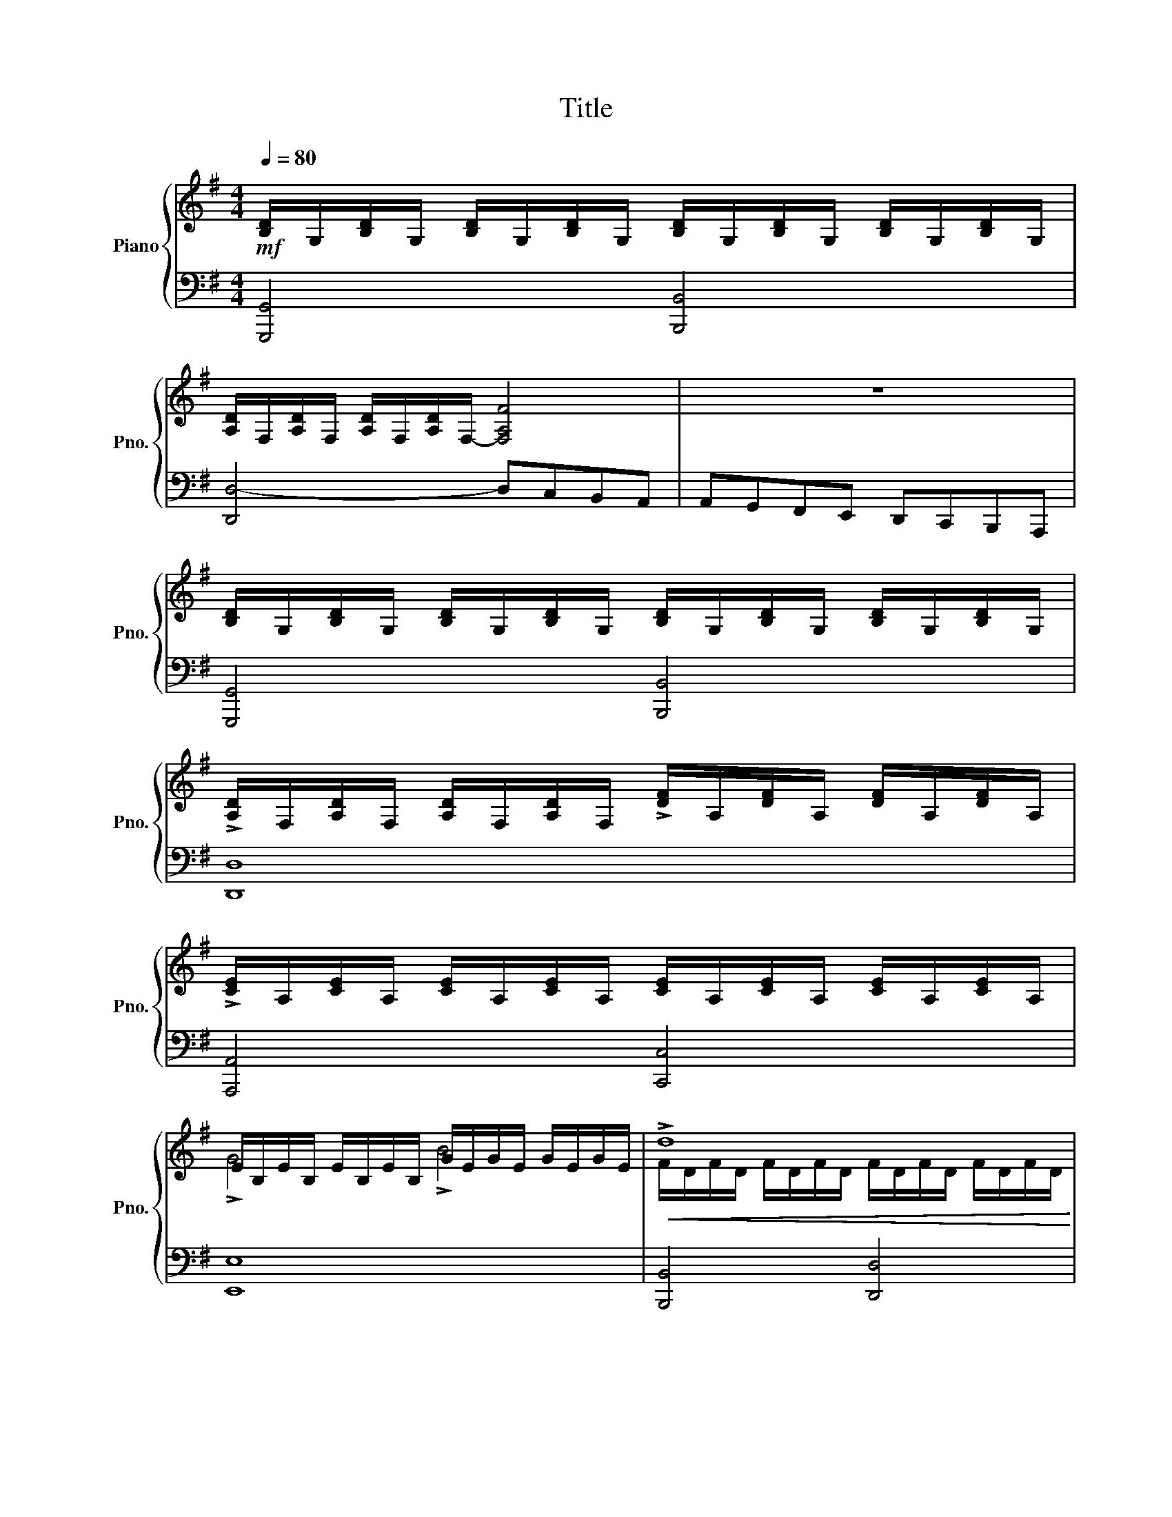 X:1
T:Title
%%score { ( 1 3 5 ) | ( 2 4 ) }
L:1/8
Q:1/4=80
M:4/4
K:G
V:1 treble nm="Piano" snm="Pno."
V:3 treble 
V:5 treble 
V:2 bass 
V:4 bass 
V:1
!mf! [B,D]/G,/[B,D]/G,/ [B,D]/G,/[B,D]/G,/ [B,D]/G,/[B,D]/G,/ [B,D]/G,/[B,D]/G,/ | %1
 [A,D]/F,/[A,D]/F,/ [A,D]/F,/[A,D]/F,/- [F,A,F]4 | z8 | %3
 [B,D]/G,/[B,D]/G,/ [B,D]/G,/[B,D]/G,/ [B,D]/G,/[B,D]/G,/ [B,D]/G,/[B,D]/G,/ | %4
 !>![A,D]/F,/[A,D]/F,/ [A,D]/F,/[A,D]/F,/ !>![DF]/A,/[DF]/A,/ [DF]/A,/[DF]/A,/ | %5
 !>![CE]/A,/[CE]/A,/ [CE]/A,/[CE]/A,/ [CE]/A,/[CE]/A,/ [CE]/A,/[CE]/A,/ | %6
 E/B,/E/B,/ E/B,/E/B,/ G/E/G/E/ G/E/G/E/ |!<(! !>!d8!<)! | !>!c4 !>!e4 | d4- dcBA | AGFE DCB,A, | %11
 [G,B,D][G,B,D] [G,B,D][G,B,D] [G,B,D][G,B,D] [G,B,D][G,B,D] | [A,D][A,D][A,D][A,D] D4- | D4 z4 | %14
 !>![G,B,D]4 !>![G,DG]4 | !>![A,DF]8 | [G,DG]4 [B,DG]4 | z2 [DGBd] z z2 [CDF] z | %18
 [B,DG][K:bass] D,E,F, G,A,B,A, | G,D,E,F, G,A,B,C |[K:treble] D_D=DE FEFG | %21
 ([FA][EG][DF][_DE]) ([FA][EG][=DF][_DE]) | %22
[K:bass] [F,A,D][F,A,D][F,A,D][F,A,D] [F,A,D][F,A,D][F,A,D][F,A,D] | %23
 [D,A,D][D,A,D][D,A,D][D,A,D] [D,A,D][D,A,D][D,A,D][D,A,D] | [E,A,_D]4 (D2 E2) | (E2 _D2 =D2) z2 | %26
 z [F,B,D][F,B,D][F,B,D] [F,B,D]4 | z [E,B,D][E,B,D][E,B,D] [E,B,D]2 z2 | %28
 z [G,B,D][G,B,D][G,B,D] [G,B,D]4 | z [F,A,D][F,A,D][F,A,D] [F,A,D]2[K:treble] [A,E]2 | %30
 !>!G4 !>!B4 |!mp! !>![DAd]8 |!p! [G,_D]8- | [G,D]8- | [G,D]2 z2 z4 | A,2 B,4- _D2 | z8 | %37
 [F,A,D] (!tenuto![DA]!tenuto![DA]!tenuto![DB] !tenuto![DB]!tenuto![Gd]!tenuto![Gd]!tenuto![Ae]) | %38
 [Ae]2- [Ae] z z4 | %39
 z (!tenuto![A,E]!tenuto![A,E]!tenuto![A,F] !tenuto![A,F]!tenuto![DA]!tenuto![DA]!tenuto![EB] | %40
 [EB]2- [EB]) z z4 | z [Ae][Ae][_da] [da][Ae][Ae][Gd] | (_d2 G2) =d4 | [EA]4 [DA]4 | G4 [=DF]4 | %45
 ([G,B,E]2 [F,A,D]2 [E,G,_D]4) | ([F,A,D]2 [G,_DE]2 [A,=DF]4) |!mf! !>![F,A,D]4 !>![A,DF]4 | %48
 [A,_DEA]4- [A,DEA] z z2 |!p! [Ae]4 [Ae]2 [Gg]2 | f6 d2 | (d2 _d2 B2 A2) | %52
 [A,FA][G,G][A,A][B,B] [_D_d][=D=d][Ee][Ff] |!f! !>![A,DF]2 !>![DFA]2 !>![FAd]4- | [FAd]4 [A,DF]4 | %55
 D6 _D2 |!p! [F,A,D][F,A,D][F,A,D][F,A,D] [A,DF][A,DF][A,DF][A,DF] | %57
 [A,DF][A,DF][A,DF][A,DF] [G,DG][G,DG][G,DG][G,DG] | %58
!mf! [A,_DA][A,DA][DEA][DEA] [EA_d][EAd][EAd][EAd] | [DGd][DGd][DGd][DGd] [_DGe][DGe][DGe][DGe] | %60
"_dim." [DFA][DFA][DFA][DFA] [DGB][DGB][DGB][DGB] | [_DEB][DEB][DEB][DEB] [=DA][DA][DA][DA] | %62
 [A,DA][A,DA][A,DA][A,DA] [G,DG][G,DG][G,DG][G,DG] | %63
 [G,B,G][G,B,G][G,A,E][G,A,E] [E,A,E][E,A,E][E,A,E][E,A,E] | %64
!p! ([FAd][FAd][FAd][FAd] [FAd][FAd][FAd][FAd]) | [Gd][Gd][Gd][Gd] [Fd][Fd][Gd][Gd] | %66
 .[DGB] z .[DFA].[DFA] .[DGB] z .[DFA].[DGB] | c4- c z z2 | [Ae][Ae][Ae][Ae] [dg][dg][dg][dg] | %69
 [Ae][Ae][Ad][Ad] [Gd][Gd][Gd][Gd] | ([FA][GB] [FA]2-) ([FA][GB] [FA]2) | [DG] z z2 z4 | E8 | %73
 [F,B,_E]8 | [B,E]8 | [E,A,]8 | [D,A,]8 | [G,D]4"_cresc." [B,DG]4 |!>(! [A,DF]8!>)! | %79
 !fermata!D4 z4 | [G,B,D][G,B,D] [G,B,D][G,B,D] [G,B,D][G,B,D] [G,B,D][G,B,D] | %81
 [A,D][A,D][A,D][A,D] D4- | D4 z4 | !>![G,B,D]4 !>![G,DG]4 | !>![A,DF]8 |!<(! [G,DG]4 [B,DG]4!<)! | %86
 z2 [DGBd] z z2 [CDF] z | [B,DG]3 F/E/ DCB,A, |[K:bass] G,F,E,D, C,B,,A,,G,, | %89
 =F,,4- (3F,,F,,G,, (3C,E,=F, |!<(! (3G,C,E, (3G,A,B,[K:treble] (3CE=F (3GAB!<)! | %91
 [EGc]2- [EGc] z z4 | z8 | z8 | [CGc]2 [EAc]2 [DAc]2 [FAd]2 | [GBd]4 [DGB]4 | %96
 [B,DG]4[K:bass] [G,B,D]2 [D,G,B,]2 | [D,A,C]8 | [D,G,B,]4- [D,G,B,] z z2 | %99
[K:treble]!f! [G,C] z z [G,B,D] [G,CE] z z [A,C=F] | [G,CG] z z2 z2 [G,CE] z | %101
 ([F,A,CD]4 [G,B,]2 [F,A,C]2 | [G,B,D]4- [G,B,D]) z z2 | (d2 g2 d2 B2) | (A2 c2 A2 F2) | %105
 (G2 d2 B2 A2) |!<(! D4-!f! D2 z2!<)! | (D6 C2) | (C6 B,2) | [DG]6 [EG]2 | %110
 [B,DG]2 [A,CF]2 [G,B,G]2 [G,B,D]2 | (D6 C2) | (C6 B,2) | [G,D]6 [G,E]2 | %114
 [G,B,]2 [F,A,]2 [G,B,]2 z2 |[K:bass] !>![C,D,]4 !>![D,F,]4 | !>![B,,D,G,]4"_cresc." !>![D,G,B,]4 | %117
 [D,F,D]8- | [D,F,D]4 [D,G,D]2 [E,G,E]2 | z2[K:treble] [DGBd]2 z2 [CDF]2 | %120
 .[G,B,DG] [G,G][G,G][G,G] [G,G][G,G][G,G][G,G] | [G,B,DG]8 |] %122
V:2
 [G,,,G,,]4 [B,,,B,,]4 | [D,,D,-]4 D,C,B,,A,, | A,,G,,F,,E,, D,,C,,B,,,A,,, | %3
 [G,,,G,,]4 [B,,,B,,]4 | [D,,D,]8 | [A,,,A,,]4 [C,,C,]4 | [E,,E,]8 | [B,,,B,,]4 [D,,D,]4 | %8
 [E,,E,]4 [C,,C,]4 | [B,,,B,,]4 [C,,C,]4- | [C,,C,]4 [D,,D,]4 | G,,8 | D,D,D,D, D,,4- | D,,4 z4 | %14
 !>![G,,D,]4 !>![B,,D,]4 | !>!D,8 | B,,4 G,,4 | z2 [D,,D,] z z2 [D,,D,] z | %18
 [G,,,G,,] [D,,,D,,][E,,,E,,][F,,,F,,] [G,,,G,,][A,,,A,,][B,,,B,,][A,,,A,,] | %19
!<(! [G,,,G,,][D,,,D,,][E,,,E,,][F,,,F,,] [G,,,G,,][A,,,A,,][B,,,B,,][C,,C,]!<)! | %20
 [D,,D,][_D,,_D,][=D,,=D,][E,,E,] [F,,F,][E,,E,][F,,F,][G,,G,] | [A,,A,]4 [A,,,A,,]4 | D,,8 | %23
 G,,8 | G,,4 (E,,2 A,,,2) | D,,6 z2 | B,,8 | E,,6 z2 | [B,,,B,,]4 [G,,,G,,]4 | [D,,D,]6 C,2 | %30
!<(!{/B,,} B,4 G,4!<)! | [F,A,]8 | [A,,,A,,]8- | [A,,,A,,]8- | [A,,,A,,]2 z2 z4 | [A,,,A,,]8 | %36
 [A,,,A,,]4 A,,4- | %37
!ped! [D,,A,,] (!tenuto![F,A,]!tenuto![F,A,]!tenuto![G,B,] !tenuto![G,B,]!tenuto![B,D]!tenuto![B,D]!tenuto![_DE])!ped-up! | %38
 z2 A,2- (A, _D2 B,) | A,2- A, z z4 | [_A,B,]2-!>(! [A,B,] z z4!>)! | %41
[K:treble] z ([_DE][DE][EG] [EG][DE][DE][A,D]) |[K:bass] _D4 =D4 | [G,_D]4 F,4 | G,4 F,4 | A,,8- | %46
 A,,8 | A,,8 | [A,,,A,,]2 [_D,,_D,]2 [E,,E,]2 [A,,A,][K:treble] z | [_DE]4 [C=D]2 [B,D]2 | %50
 C2 z2 z4 |[K:bass] (B,2 E,2 G,2 _D,2 | D,8) | [A,,,A,,]8- | [A,,,A,,]8 | [A,,,A,,]8 | %56
 (D,,D, (D,3) C,/)B,,/ C,2 | (D,,C, (C,3) B,,/A,,/ B,,2) | (A,,A, (A,3) G,/F,/ G,2) | %59
 (B,,B, (B,3) A,/G,/ A,2) | ((A,,A, ((A,3)) G,/F,/ G,2)) | (G,,G, (G,3) F,/E,/ F,2) | %62
 (F,,F, (F,3) E,/D,/ E,2) | (E,,E, (E,2 E,/)D,/_D,/B,,/ D,2) | (DDDD DDDD) | %65
 [B,D][B,D][B,D][B,D] [A,D][A,D][B,D][B,D] | .[G,B,] z .[D,A,].[D,A,] .[G,B,] z .[D,A,].[G,B,] | %67
 E,2 C,2 A,, z z2 |[K:treble] [CE][CE][CE][CE] [DG][DG][DG][DG] | %69
 [CE][CE][CD][CD] [B,D][B,D][B,D][B,D] |[K:bass] (A,B, (A,2) (A,)B,) A,2 | %71
 D,/D,/E,/F,/ G,/A,/B,/C/ D2 z2 | E,,4 A,,4 | B,,4 A,,4 | G,,4 E,,4 | _D,,4 A,,,4 | %76
{/G,,,} F,,4 D,,4 | [B,,,B,,]4 [G,,,G,,]4 | [D,,D,]8 |!>(! !fermata![D,,,D,,]4 z4!>)! | G,,8 | %81
 D,D,D,D, D,,4- | D,,4 z4 | !>![G,,D,]4 !>![B,,D,]4 | !>!D,8 | B,,4 G,,4 | %86
 z2 [D,,D,] z z2 [D,,D,] z | G,3 F,/E,/ D,C,B,,A,, | G,,F,,E,,D,, C,,B,,,A,,,G,,, | %89
 =F,,,4- (3F,,,E,,,G,,, (3C,,E,,=F,, | (3G,,C,,F,, (3G,,A,,B,, (3C,E,=F, (3G,A,B, | %91
!ped!{/C,,} [C,G,C]2- [C,G,C] z z4!ped-up! | z8 | z2 .E,,, z z4 | z8 | z8 | z8 | [D,,,D,,]8 | %98
 z4 [G,,,G,,] z z2 | [C,E,] z z [G,,D,] [C,,C,] z z [=F,,C,] | [E,,C,] z z2 z2 [C,,C,] z | %101
 [D,,D,]8- | [D,,D,]4- [D,,D,] z z2 | B,,4 G,,4 | F,4 C4 | B,4 G,2 F,2 | ([C,D,]4 [B,,D,]2) z2 | %107
 B,,4 A,,4 | D,,4 G,,4 | [B,,G,]6 [C,G,]2 | D,4 G,,4 | [B,,G,]4 [A,,F,]4 | [D,F,]4 [G,,G,]4 | %113
 B,,6 A,,2 | (D,4 G,,2) z2 | [D,,,D,,]8- | [D,,,D,,]8- | [D,,,D,,-]8 | D,,3 C,, B,,,2 C,,2 | %119
 [D,,,D,,]2 [D,G,B,]2 [D,,,D,,]2 [D,,D,]2 | %120
 .[G,,,G,,] !>![G,,G,]!>![F,,F,]!>![E,,E,] !>![D,,D,]!>![C,,C,]!>![B,,,B,,]!>![A,,,A,,] | %121
 [G,,,G,,]8 |] %122
V:3
 x8 | x8 | x8 | x8 | x8 | x8 | !>!G4 !>!B4 | F/D/F/D/ F/D/F/D/ F/D/F/D/ F/D/F/D/ | %8
 G/C/G/C/ G/C/G/C/ G/E/G/E/ G/E/G/E/ | G/D/G/D/ G/D/G/D/ E2 z2 | x8 | x8 | x8 | x8 | x8 | x8 | x8 | %17
 x8 | x[K:bass] x7 | x8 |[K:treble] x8 | x8 |[K:bass] x8 | x8 | x4 G,4 | G,4 F,2 z2 | x8 | x8 | %28
 x8 | x6[K:treble] x2 | D8 | x8 | x8 | x8 | x8 | F,4!<(! G,4!<)! | x8 | x8 | x8 | x8 | x8 | x8 | %42
 x4 (A2 B2) | x8 | (D2 _D2) A,4 | x8 | x8 | x8 | x8 | x8 | A8 | G4 E4 | x8 | x8 | x8 | A,4 G,4 | %56
 x8 | x8 | x8 | x8 | x8 | x8 | x8 | x8 | x8 | x8 | x8 | G2 E2 C z z2 | x8 | x8 | D8 | x8 | %72
 [G,B,]4 [A,C]4 | x8 | E,4 G,4 | E4 _D4 | D4 F,4 | x8 | x8 | ([F,A,][G,B,] !fermata![F,A,]2) x4 | %80
 x8 | x8 | x8 | x8 | x8 | x8 | x8 | x8 |[K:bass] x8 | x8 | x4[K:treble] x4 | x8 | x8 | x8 | x8 | %95
 x8 | x4[K:bass] x4 | x8 | x8 |[K:treble] x8 | x8 | x8 | x8 | G8 | D8 | D8 | (A,4 G,2) z2 | %107
 G,4 F,4 | A,4 G,4 | x8 | x8 | G4 F4 | A4 G4 | x8 | D4- D2 z2 |[K:bass] x8 | x8 | x8 | x8 | %119
 x2[K:treble] x6 | x8 | x8 |] %122
V:4
 x8 | x8 | x8 | x8 | x8 | x8 | x8 | x8 | x8 | x8 | x8 | x8 | F,,4 [D,F,]4- | [D,F,]4 z4 | x8 | x8 | %16
 x8 | x8 | x8 | x8 | x8 | x8 | x8 | x8 | x8 | x8 | x8 | x8 | x8 | x8 | x8 | x8 | x8 | x8 | x8 | %35
 x8 | x4 F,,3 E,, | x8 | [_DE]2- [DE] z z4 | z ([_D,E,][D,E,][=D,F,] [D,F,][F,A,][F,A,][_A,B,]) | %40
 z2 !>!E,,3- _A,,F,,E,, |[K:treble] x8 |[K:bass] (A,2 G,2 F,2 G,2) | x8 | (E,2 A,,2) A,,4 | x8 | %46
 x8 | x8 | x7[K:treble] x | x8 | D2 _E2 D2 C2 |[K:bass] x8 | x8 | x8 | x8 | x8 | x8 | x8 | x8 | %59
 x8 | x8 | x8 | x8 | x8 | x8 | x8 | x8 | C4 A, z z2 |[K:treble] x8 | x8 |[K:bass] D,8 | %71
 B, z z2 z4 | x8 | x8 | x8 | x8 | x8 | x8 | x8 | x8 | x8 | F,,4 [D,F,]4- | [D,F,]4 z4 | x8 | x8 | %85
 x8 | x8 | x8 | x8 | x8 | x8 | x8 | x8 | x8 | x8 | x8 | x8 | x8 | x8 | x8 | x8 | x8 | x8 | G,8 | %104
 D,8 | D,8 | x8 | x8 | x8 | x8 | x8 | x8 | x8 | x8 | x8 | x8 | x8 | x8 | x8 | x8 | x8 | x8 |] %122
V:5
 x8 | x8 | x8 | x8 | x8 | x8 | x8 | x8 | x8 | x8 | x8 | x8 | x8 | x8 | x8 | x8 | x8 | x8 | %18
 x[K:bass] x7 | x8 |[K:treble] x8 | x8 |[K:bass] x8 | x8 | x8 | x8 | x8 | x8 | x8 | %29
 x6[K:treble] x2 | x8 | x8 | x8 | x8 | x8 | D6 B,A, | x8 | x8 | x8 | x8 | x8 | x8 | x8 | x8 | x8 | %45
 x8 | x8 | x8 | x8 | x8 | x8 | x8 | x8 | x8 | x8 | E8 | x8 | x8 | x8 | x8 | x8 | x8 | x8 | x8 | %64
 x8 | x8 | x8 | x8 | x8 | x8 | x8 | x8 | x8 | x8 | x8 | x8 | x8 | x8 | x8 | x8 | x8 | x8 | x8 | %83
 x8 | x8 | x8 | x8 | x8 |[K:bass] x8 | x8 | x4[K:treble] x4 | x8 | x8 | x8 | x8 | x8 | %96
 x4[K:bass] x4 | x8 | x8 |[K:treble] x8 | x8 | x8 | x8 | x8 | x8 | x8 | x8 | x8 | x8 | x8 | x8 | %111
 x8 | x8 | x8 | x8 |[K:bass] x8 | x8 | x8 | x8 | x2[K:treble] x6 | x8 | x8 |] %122

